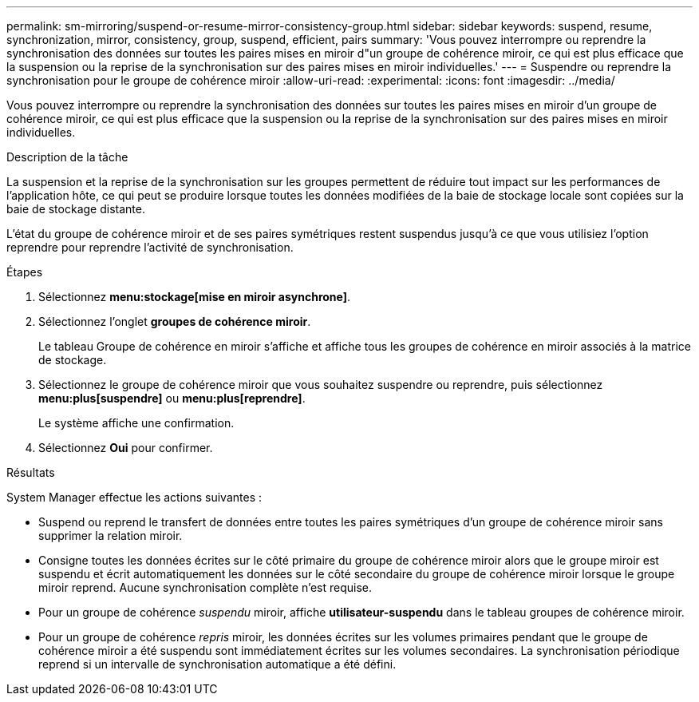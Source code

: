 ---
permalink: sm-mirroring/suspend-or-resume-mirror-consistency-group.html 
sidebar: sidebar 
keywords: suspend, resume, synchronization, mirror, consistency, group, suspend, efficient, pairs 
summary: 'Vous pouvez interrompre ou reprendre la synchronisation des données sur toutes les paires mises en miroir d"un groupe de cohérence miroir, ce qui est plus efficace que la suspension ou la reprise de la synchronisation sur des paires mises en miroir individuelles.' 
---
= Suspendre ou reprendre la synchronisation pour le groupe de cohérence miroir
:allow-uri-read: 
:experimental: 
:icons: font
:imagesdir: ../media/


[role="lead"]
Vous pouvez interrompre ou reprendre la synchronisation des données sur toutes les paires mises en miroir d'un groupe de cohérence miroir, ce qui est plus efficace que la suspension ou la reprise de la synchronisation sur des paires mises en miroir individuelles.

.Description de la tâche
La suspension et la reprise de la synchronisation sur les groupes permettent de réduire tout impact sur les performances de l'application hôte, ce qui peut se produire lorsque toutes les données modifiées de la baie de stockage locale sont copiées sur la baie de stockage distante.

L'état du groupe de cohérence miroir et de ses paires symétriques restent suspendus jusqu'à ce que vous utilisiez l'option reprendre pour reprendre l'activité de synchronisation.

.Étapes
. Sélectionnez *menu:stockage[mise en miroir asynchrone]*.
. Sélectionnez l'onglet *groupes de cohérence miroir*.
+
Le tableau Groupe de cohérence en miroir s'affiche et affiche tous les groupes de cohérence en miroir associés à la matrice de stockage.

. Sélectionnez le groupe de cohérence miroir que vous souhaitez suspendre ou reprendre, puis sélectionnez *menu:plus[suspendre]* ou *menu:plus[reprendre]*.
+
Le système affiche une confirmation.

. Sélectionnez *Oui* pour confirmer.


.Résultats
System Manager effectue les actions suivantes :

* Suspend ou reprend le transfert de données entre toutes les paires symétriques d'un groupe de cohérence miroir sans supprimer la relation miroir.
* Consigne toutes les données écrites sur le côté primaire du groupe de cohérence miroir alors que le groupe miroir est suspendu et écrit automatiquement les données sur le côté secondaire du groupe de cohérence miroir lorsque le groupe miroir reprend. Aucune synchronisation complète n'est requise.
* Pour un groupe de cohérence _suspendu_ miroir, affiche *utilisateur-suspendu* dans le tableau groupes de cohérence miroir.
* Pour un groupe de cohérence _repris_ miroir, les données écrites sur les volumes primaires pendant que le groupe de cohérence miroir a été suspendu sont immédiatement écrites sur les volumes secondaires. La synchronisation périodique reprend si un intervalle de synchronisation automatique a été défini.

